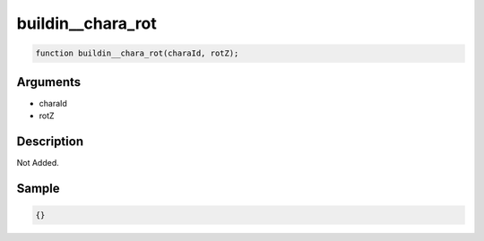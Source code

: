 buildin__chara_rot
========================

.. code-block:: text

	function buildin__chara_rot(charaId, rotZ);



Arguments
------------

* charaId
* rotZ

Description
-------------

Not Added.

Sample
-------------

.. code-block:: json

	{}


